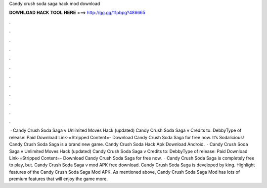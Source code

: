 Candy crush soda saga hack mod download

𝐃𝐎𝐖𝐍𝐋𝐎𝐀𝐃 𝐇𝐀𝐂𝐊 𝐓𝐎𝐎𝐋 𝐇𝐄𝐑𝐄 ===> http://gg.gg/11pbpg?486665

.

.

.

.

.

.

.

.

.

.

.

.

 · Candy Crush Soda Saga v Unlimited Moves Hack (updated) Candy Crush Soda Saga v Credits to: DebbyType of release: Paid Download Link-=Stripped Content=- Download Candy Crush Soda Saga for free now. It’s Sodalicious! Candy Crush Soda Saga is a brand new game. Candy Crush Soda Hack Apk Download Android.  · Candy Crush Soda Saga v Unlimited Moves Hack (updated) Candy Crush Soda Saga v Credits to: DebbyType of release: Paid Download Link-=Stripped Content=- Download Candy Crush Soda Saga for free now.  · Candy Crush Soda Saga is completely free to play, but. Candy Crush Soda Saga v mod APK free download. Candy Crush Soda Saga is developed by king. Highlight features of the Candy Crush Soda Saga Mod APK. As mentioned above, Candy Crush Soda Saga Mod has lots of premium features that will enjoy the game more.